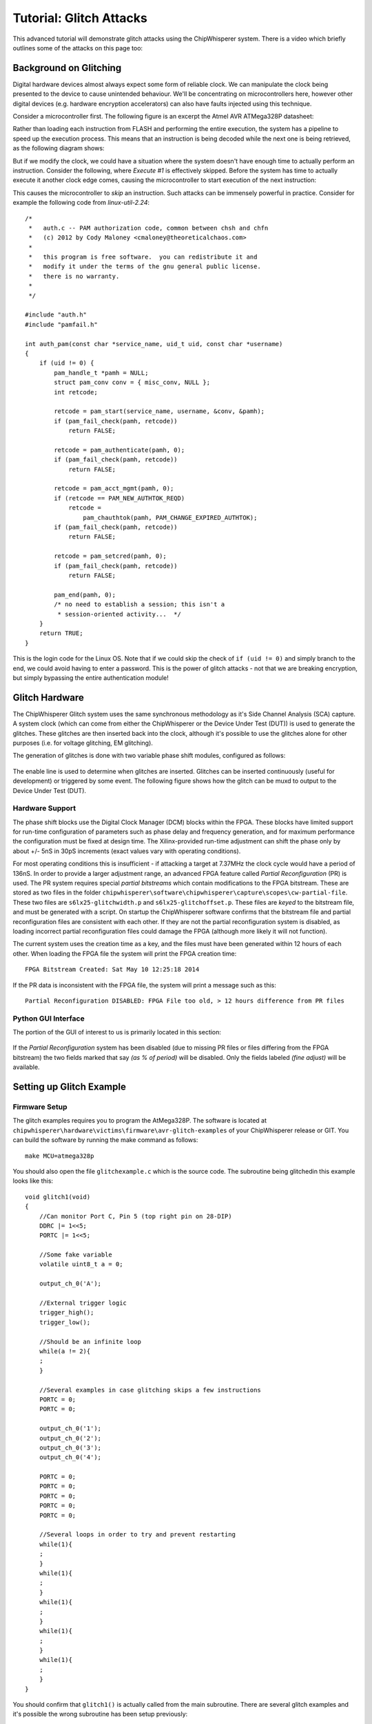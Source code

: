 .. _tutorialglitch:

Tutorial: Glitch Attacks
=====================================

This advanced tutorial will demonstrate glitch attacks using the ChipWhisperer system. There is a video which briefly outlines some of the attacks on this page too:

|YouTubeGlitch|_

.. |YouTubeGlitch| image:: /images/tutorials/advanced/glitching/youtube-glitch.png
.. _YouTubeGlitch: http://www.youtube.com/watch?v=Ib8qvAlU8xo&hd=1


Background on Glitching
-------------------------

Digital hardware devices almost always expect some form of reliable clock. We can manipulate the clock being presented to the device
to cause unintended behaviour. We'll be concentrating on microcontrollers here, however other digital devices (e.g. hardware encryption
accelerators) can also have faults injected using this technique.

Consider a microcontroller first. The following figure is an excerpt the Atmel AVR ATMega328P datasheet:

.. image:: /images/tutorials/advanced/glitching/mcu-unglitched.png

Rather than loading each instruction from FLASH and performing the entire execution, the system has a pipeline to speed up
the execution process. This means that an instruction is being decoded while the next one is being retrieved, as the following
diagram shows:

.. image:: /images/tutorials/advanced/glitching/clock-normal.png

But if we modify the clock, we could have a situation where the system doesn't have enough time to actually perform an instruction. Consider
the following, where `Execute #1` is effectively skipped. Before the system has time to actually execute it another clock edge comes,
causing the microcontroller to start execution of the next instruction:

.. image:: /images/tutorials/advanced/glitching/clock-glitched.png

This causes the microcontroller to `skip` an instruction. Such attacks can be immensely powerful in practice. Consider for example the following
code from `linux-util-2.24`::

    /*
     *   auth.c -- PAM authorization code, common between chsh and chfn
     *   (c) 2012 by Cody Maloney <cmaloney@theoreticalchaos.com>
     *
     *   this program is free software.  you can redistribute it and
     *   modify it under the terms of the gnu general public license.
     *   there is no warranty.
     *
     */

    #include "auth.h"
    #include "pamfail.h"

    int auth_pam(const char *service_name, uid_t uid, const char *username)
    {
        if (uid != 0) {
            pam_handle_t *pamh = NULL;
            struct pam_conv conv = { misc_conv, NULL };
            int retcode;

            retcode = pam_start(service_name, username, &conv, &pamh);
            if (pam_fail_check(pamh, retcode))
                return FALSE;

            retcode = pam_authenticate(pamh, 0);
            if (pam_fail_check(pamh, retcode))
                return FALSE;

            retcode = pam_acct_mgmt(pamh, 0);
            if (retcode == PAM_NEW_AUTHTOK_REQD)
                retcode =
                    pam_chauthtok(pamh, PAM_CHANGE_EXPIRED_AUTHTOK);
            if (pam_fail_check(pamh, retcode))
                return FALSE;

            retcode = pam_setcred(pamh, 0);
            if (pam_fail_check(pamh, retcode))
                return FALSE;

            pam_end(pamh, 0);
            /* no need to establish a session; this isn't a
             * session-oriented activity...  */
        }
        return TRUE;
    }

This is the login code for the Linux OS. Note that if we could skip the check of ``if (uid != 0)`` and simply branch to the end, we could
avoid having to enter a password. This is the power of glitch attacks - not that we are breaking encryption, but simply bypassing the entire
authentication module!

Glitch Hardware
------------------

The ChipWhisperer Glitch system uses the same synchronous methodology as it's Side Channel Analysis (SCA) capture. A system clock (which can come
from either the ChipWhisperer or the Device Under Test (DUT)) is used to generate the glitches. These glitches are then inserted back into the clock,
although it's possible to use the glitches alone for other purposes (i.e. for voltage glitching, EM glitching). 

The generation of glitches is done with two variable phase shift modules, configured as follows:

.. figure:: /images/tutorials/advanced/glitching/glitchgen-phaseshift.png

The enable line is used to determine when glitches are inserted. Glitches can be inserted continuously (useful for development) or triggered by 
some event. The following figure shows how the glitch can be muxd to output to the Device Under Test (DUT).

.. figure:: /images/tutorials/advanced/glitching/glitchgen-mux.png

Hardware Support
^^^^^^^^^^^^^^^^^^^^

The phase shift blocks use the Digital Clock Manager (DCM) blocks within the FPGA. These blocks have
limited support for run-time configuration of parameters such as phase delay and frequency generation, and for maximum performance
the configuration must be fixed at design time. The Xilinx-provided run-time adjustment can shift the phase only by about
+/- 5nS in 30pS increments (exact values vary with operating conditions).

For most operating conditions this is insufficient - if attacking a target at 7.37MHz the clock cycle would have a period of 136nS. In order
to provide a larger adjustment range, an advanced FPGA feature called `Partial Reconfiguration` (PR) is used. The PR system requires special
`partial bitstreams` which contain modifications to the FPGA bitstream. These are stored as two files in the folder
``chipwhisperer\software\chipwhisperer\capture\scopes\cw-partial-file``. These two files are ``s6lx25-glitchwidth.p`` and ``s6lx25-glitchoffset.p``.
These files are `keyed` to the bitstream file, and must be generated with a script. On startup the ChipWhisperer software confirms that the
bitstream file and partial reconfiguration files are consistent with each other. If they are not the partial reconfiguration system is disabled,
as loading incorrect partial reconfiguration files could damage the FPGA (although more likely it will not function).

The current system uses the creation time as a key, and the files must have been generated within 12 hours of each other. When loading the FPGA
file the system will print the FPGA creation time::

    FPGA Bitstream Created: Sat May 10 12:25:18 2014
    
If the PR data is inconsistent with the FPGA file, the system will print a message such as this::

    Partial Reconfiguration DISABLED: FPGA File too old, > 12 hours difference from PR files

Python GUI Interface
^^^^^^^^^^^^^^^^^^^^^^

The portion of the GUI of interest to us is primarily located in this section:

.. figure:: /images/tutorials/advanced/glitching/prgui.png

If the `Partial Reconfiguration` system has been disabled (due to missing PR files or files differing from the FPGA bitstream) the two fields
marked that say `(as % of period)` will be disabled. Only the fields labeled `(fine adjust)` will be available.

Setting up Glitch Example
---------------------------

Firmware Setup
^^^^^^^^^^^^^^^

The glitch examples requires you to program the AtMega328P. The software is located at ``chipwhisperer\hardware\victims\firmware\avr-glitch-examples``
of your ChipWhisperer release or GIT. You can build the software by running the make command as follows::

    make MCU=atmega328p
    
You should also open the file ``glitchexample.c`` which is the source code. The subroutine being glitchedin this example looks like this::

    void glitch1(void)
    {
        //Can monitor Port C, Pin 5 (top right pin on 28-DIP)
        DDRC |= 1<<5;
        PORTC |= 1<<5;
        
        //Some fake variable
        volatile uint8_t a = 0;
        
        output_ch_0('A');
        
        //External trigger logic
        trigger_high();
        trigger_low();
        
        //Should be an infinite loop
        while(a != 2){
        ;
        }
        
        //Several examples in case glitching skips a few instructions
        PORTC = 0;
        PORTC = 0;

        output_ch_0('1');
        output_ch_0('2');
        output_ch_0('3');
        output_ch_0('4');

        PORTC = 0;
        PORTC = 0;
        PORTC = 0;
        PORTC = 0;
        PORTC = 0;

        //Several loops in order to try and prevent restarting
        while(1){
        ;
        }
        while(1){
        ;
        }
        while(1){
        ;
        }
        while(1){
        ;
        }
        while(1){
        ;
        }    
    }

You should confirm that ``glitch1()`` is actually called from the main subroutine. There are several glitch examples and it's possible the
wrong subroutine has been setup previously::

    int main(void){
        trigger_setup();
        init_uart0();
        
        /* Uncomment this to get a HELLO message for debug */	
        output_ch_0('h');
        output_ch_0('e');
        output_ch_0('l');
        output_ch_0('l');
        output_ch_0('o');
        output_ch_0('\n');
        _delay_ms(20);
            
        glitch1();
            
        return 1;
        }

One the AVR is programmed (see previous tutorials), you need to setup a few jumpers on the board.

Hardware Setup
^^^^^^^^^^^^^^^^^

The hardware is almost as in previous incarnations. The difference is the 'FPGAOUT' is bridged to the AVR clock. You can either choose to use the
7.37MHz clock on the multi-target board, or use the CLKGEN feature to generate a suitable 7.37MHz clock. This example will use the CLKGEN feature.

The AVR is being used as the glitch target. The following figure shows the expected jumper settings:

.. image:: /images/tutorials/advanced/glitching/glitchhw.jpg

Software Setup
^^^^^^^^^^^^^^^^^

1. Connect to the ChipWhisperer device:

    1. As the *Scope Module*, select the *ChipWhisperer/OpenADC* option

    2. As the *Target Module*, select the *Simple Serial* option

    3. Switch to the *Target Settings* tab, and as the *connection*, select the *ChipWhisperer* option

    4. Run the *Download CW Firmware* tool. You should see the FPGA being programmed if required.

    5. Run connect on both the Scope & Target. They should both switch to green circles indicating the system is connected.

2. Setup the CLKGEN Module to Generate a 7.37 MHz clock and route it through the Glitch Generator

    1. Switch the *Freq Counter Src* to the *CLKGEN Output*
    
    2. Set the *Desired Frequency* to 7.37 MHz. Note you should only adjust the 'frequency' portion of this, if you highlight the entire field
       you may not be able to type the frequency into the system.
       
    3. Confirm the *DCM Locked* checkbox is checked, if not hit the *Reset CLKGEN DCM* box. Check the *Freq Counter* to ensure the system is correctly
       generating a 7.37 MHz clock.

    4. Under the *Glitch Module* set the *Clock Source* as *CLKGEN*:
    
       .. image:: /images/tutorials/advanced/glitching/glitchgen-clkgen.png

    5. Under the *Target HS IO-Out* option select the *Glitch Module*:

       .. image:: /images/tutorials/advanced/glitching/targioout.png

3. Connect the Serial Port
    
    1. From the *Tools* menu select *Open Terminal*, and press *Connect* on the terminal:

        .. image:: /images/tutorials/basic/timingpower/termconn.png

    2. The baud rate for this system is 38400, which should be the default for the ChipWhisperer serial port. 

    3. Connect the USB-A cable (if not already connected) to the back of the ChipWhisperer device. Start AVRStudio and open the
       programmer dialog. We will use the `Read Signature` button to reset the AVR every time we want to restart the program. Confirm
       this works by pressing the `Read Signature` button:
   
       .. image:: /images/tutorials/advanced/glitching/readsig.png
   
       When you press this button the AVR will display the `Hello` message, which should look something like this:
   
       .. image:: /images/tutorials/advanced/glitching/termhello.png


We'll now look at glitching this routine. You should inspect the source code to determine that after sending the ``A`` the system goes into
an infinite loop::

        output_ch_0('A');
        
        //External trigger logic
        trigger_high();
        trigger_low();
        
        //Should be an infinite loop
        while(a != 2){
        ;
        }
        
        //Several examples in case glitching skips a few instructions
        PORTC = 0;
        PORTC = 0;

        output_ch_0('1');
        output_ch_0('2');
        output_ch_0('3');
        output_ch_0('4');

Using clock glitching we'll escape from this loop!

.. _glitch-manual1:

Manual Glitch Trigger
----------------------

To begin with, you'll simply use the manual glitch triggering. This works well in the examples where we have a simple loop we are breaking
out of. Doing so requires modifying the `glitch width` and `glitch offset` experimentally. The exact values will vary for every device and setup.

It is recommended to only use the *glitch width (as % of period)* option, as the fine adjust is too small of a change for this lower-speed
example. Other hardware may need the precision added by the fine adjust however!

The following figure shows several different settings for a 7.37 MHz clock. The `width` is set to 10%, which for the 136nS clock period of the 7.37 MHz
clock means the glitch width is about 13.6 nS. When the `offset` is negative, the glitch is placed in-front of the clock. The glitch is XORd with the clock,
meaning this becomes a small positive-going glitch in-front of the regular clock pulse.

If the `offset` is positive, the glitch occurs *after* the rising edge of the clock pulse. Because this glitch pulse is XORd with the clock, it becomes
a negative-going glitch inserted in the 'middle' of the regular clock pulse.

    .. image:: /images/tutorials/advanced/glitching/clockglitch-examplesettings.png

With some background, let's now check some glitches. Assuming you've setup the example as before, do the following:

1. Set the *Glitch Width (as % of period)* to around 7.5
2. Set the *Glitch Offset (as % of period)* to around -10
3. Ensure *Glitch Trigger* is *Manual*
4. Set the *Repeat* to 1
5. Hit the *Manual Trigger* button
6. See if you end up with either the AVR resetting (reprints ``hello\nA``), or glitches out of the loop (prints ``1234``). It may do both. You may need to
   press the *Manual Trigger* button several times quickly.
7. To force a reset of the AVR, use the `Signature Read` option in AVRStudio.
8. Adjust the glith width & offset as needed. 
9. You may also adjust the *Repeat* option, or cause it to glitch several instructions.

The following figure shows several successul glitches:

    .. image:: /images/tutorials/advanced/glitching/glitchsimple-playaround.png
    
**Be aware that you may crash the AVR!** In the previous examples the AVR had reset after each glitch. It may simply go into another infinite loop
however, or even enter invalid states. Again use the `Signature Read` option in AVRStudio to force a hardware reset of the AVR in these cases. It may
appear like the AVR was never glitched, whereas in reality it was glitched into some invalid state.

Automatic Glitch Triggering
---------------------------------

The manual trigger used previously is suitable when the embedded system is waiting for further input. For example if the embedded system is waiting for
a password, you could insert glitches without requiring accurate timing. We'll explore the use of the capture trigger for glitching here, which also improves
the repeatability of your glitch attempts.

To use this system, you must first understand the routing of the trigger to the glitch module. The following figure shows the trigger routing, which is more
basic than the power capture trigger:

    .. image:: /images/triggerrouting.png

Note in particular that if using an external IO pin, you only have a *rising edge trigger*. The example glitch program for the AVR includes a line which is
set 'High' at critical moments, allowing you to experiment with this basic IO trigger. 

Basic Trigger on ``glitch1()``
^^^^^^^^^^^^^^^^^^^^^^^^^^^^^^^^

This first example will use the automatic trigger to attack the existing system.

1. Assuming your system is still setup to glitch as in :ref:`glitch-manual1`.

2. Set the *Trigger Pins* to only use the *Target IO4* pin:

    .. image:: /images/tutorials/advanced/glitching/glitchsetup-triggerext.png

3. Using AVRStudio hit the *Read Signature* button to reset the AVR. You should once again see the following output when you hit the *Read Signature* button::

    hello
    A

4. Under the *Glitch Trigger* set to *External Trigger*:

    .. image:: /images/tutorials/advanced/glitching/glitchsetup-trigger.png
    
5. Using AVRStudio hit the *Read Signature* button to reset the AVR. You may need to adjust the *Repeat* number slightly, the objective is to have the system
   automatically glitch through the loop on reset! Likely you won't get 100% reliability, but it's possible to check...
   
   .. image:: /images/tutorials/advanced/glitching/glitchexample-basic1.png


Serial IO Line Trigger on ``glitch1()``
^^^^^^^^^^^^^^^^^^^^^^^^^^^^^^^^^^^^^^^^^^^^^^^

We'll now attack the same system as before, but using an automatic digital pattern trigger. This will detect
when the DUT sends the ``A`` character indicating the infinite loop is going to happen.

1. Switch the *Trigger Module* to *Digital Pattern Matching*:

   .. image:: /images/tutorials/advanced/glitching/glitchexample-iotrigger1.png

2. Setup the system to monitor both TX & RX lines, using an AND logic. The lines normally idle high, thus
   the AND combination allows you to trigger on either sent or received data:

   .. image:: /images/tutorials/advanced/glitching/glitchexample-iotrigger2.png

3. Under the *Digital Pattern Trigger Module*, set the Baud rate to 38400. Set the *Trigger Character* to ``A``:

   .. image:: /images/tutorials/advanced/glitching/glitchexample-iotrigger3.png

When the glitch sends an ``A``, the glitch will trigger. If you want to check the trigger is occurring, you
can use the normal analog capture. To do so follow these steps:

4. Set the gain setting to *30*:

   .. image:: /images/tutorials/advanced/glitching/glitchexample-iotrigger-analog1.png

5. Set the trigger mode to *rising edge*:

   .. image:: /images/tutorials/advanced/glitching/glitchexample-iotrigger-analog2.png
   
6. Set the ADC clock source to *CLKGEN x4 via DCM*, and ensure the *DCM Locked* checkbox indicates the DCM
   is locked, along with the ADC frequency being *29.5 MHz*. Hit the *Reset ADC DCM* button if this is not
   the case:
   
   .. image:: /images/tutorials/advanced/glitching/glitchexample-iotrigger-analog3.png

Finally - we can check both the triggering and the glitches. To check the triggers our occurring:

7. Hit the *Capture 1* box. Quickly (before the timeout occurs) hit the *Read Signature* button in AVRStudio,
   which will reset the AVR. It should send an ``A`` causing the trigger to occur. If the system is working the
   ADC will capture data, immediately on hitting *Read Signature*. If the trigger is NOT working you will instead
   see a message printed about *Timeout in OpenADC capture(), trigger FORCED* in the *Debug Logging* tab:
   
   .. image:: /images/tutorials/advanced/glitching/glitchexample-iotrigger-analog3.png

8. The glitch trigger will occur whenever the trigger conditions are met, and *DOES NOT* rely on the capture
   to be armed. Thus for example try adjusting the *Repeat* number until you are able to get glitches occuring
   by simply hitting the *Read Signature* button to reset the AVR.
   
  
.. _basic-glitch2:

Basic Trigger on ``glitch2()``
^^^^^^^^^^^^^^^^^^^^^^^^^^^^^^^^

In this module we'll be glitching a new function, which compares a received character to some known character. 
The ``glitch2()`` function looks as follows::

    void glitch2()
    {
        char c;  
        
        output_ch_0('B');
           
        c = input_ch_0();
        
        trigger_high();
        trigger_low();
        
        if (c != 'q'){
            output_ch_0('1');
        } else {
            output_ch_0('2');
        }
        output_ch_0('\n');
        output_ch_0('\n');
        output_ch_0('\n');
        output_ch_0('\n');
    }

Here you need to send a character to the DUT for it to respond appropriately. The following steps details this,
assuming you are already connected to the target device, for example by following at minimum the :ref:`glitch-manual1`
example, however if you've completed the serial triggering tutorial you can also use that system setup.

1. Modify the file ``glitchexample.c`` to call ``glitch2()`` instead of ``glitch1()``, which is to say simply
   change the main function called from ``main()`` to ``glitch2()``.
   
2. Run ``make MCU=atmega328p`` in the folder ``chipwhisperer\hardware\victims\firmware\avr-glitch-examples``

3. In order to program the resulting ``.hex`` file, you must **DISABLE** the glitches so you have a clean clock.
   Set the glitch trigger to manual:

   .. image:: /images/tutorials/advanced/glitching/glitchexample-basic2-disableglitch.png
 
4. Program the ``glitchexample.hex`` file using AVRStudio into the microcontroller.

5. Using AVRStudio hit the *Read Signature* button to reset the AVR. You should once again see the following output when you hit the *Read Signature* button::

    hello
    B

6. Try typing a ``q`` character and hit enter, and view the response in the console. If you send a ``q`` the
   system will respond with a ``2``. If you send any other character the system will respond with a ``1``. Once
   the response has been sent you need to reset the AVR using the ``Read Signature`` button!
   
   .. image:: /images/tutorials/advanced/glitching/glitchexample-basic2-comms.png

7. We will now set the *Glitch Trigger* set to *External Trigger*:

   .. image:: /images/tutorials/advanced/glitching/glitchsetup-trigger.png
   
8. Set the trigger routing to use IO-Pin 4 only, uncheck any other options (e.g. front-panel A or TX/RX lines): 

   .. image:: /images/tutorials/advanced/glitching/glitchexample-basic2-setup1.png
   
9. Reset the AVR, and again it will send a ``B`` then wait for input. Send a character (either ``q`` or something
   that is not q such as ``a``). The objective is to observe some odd behaviour, such as always responding with a
   ``2``. In the following example note that sending a ``q`` causes the system to continue operation correctly,
   but other characters cause it to reset:
   
   .. image:: /images/tutorials/advanced/glitching/glitchexample-basic2-results.png
   
   You will have to modify the *Repeat* value! You may also need to tweak the glitch offset and width.
   

Basic Trigger on ``glitch3()``
^^^^^^^^^^^^^^^^^^^^^^^^^^^^^^^^
In this module we'll be glitching a new function, which compares a received password to some known password. 
The ``glitch3()`` function looks as follows::

    void glitch3()
    {
        char inp[16];
        char c;
        int cnt = 0;
        output_ch_0('C');

        c = 'A';
        while((c != '\n') & (cnt < 16)){
            c = input_ch_0();
            inp[cnt] = c;
            cnt++;
        }
        
        char passwd[] = "touch";
        char passok = 1;
        
        trigger_high();
        trigger_low();
        
        //Simple test - doesn't check for too-long password!
        for(cnt = 0; cnt < 5; cnt++){
            if (inp[cnt] != passwd[cnt]){
                passok = 0;
            }
        }
        
        if (!passok){
            output_ch_0('B');
            output_ch_0('a');
            output_ch_0('d');
            output_ch_0('\n');
        } else {
            output_ch_0('W');
            output_ch_0('e');
            output_ch_0('l');
            output_ch_0('c');
            output_ch_0('o');
            output_ch_0('m');
            output_ch_0('e');
            output_ch_0('\n');
        }
    }
    
The following assumes you have already completed the setup in the :ref:`basic-glitch2`.

1. Modify the file ``glitchexample.c`` to call ``glitch3()`` instead of ``glitch2()``, which is to say simply
   change the main function called from ``main()`` to ``glitch3()``.
   
2. Run ``make MCU=atmega328p`` in the folder ``chipwhisperer\hardware\victims\firmware\avr-glitch-examples``

3. In order to program the resulting ``.hex`` file, you must **DISABLE** the glitches so you have a clean clock.
   Set the glitch trigger to manual:

   .. image:: /images/tutorials/advanced/glitching/glitchexample-basic2-disableglitch.png
 
4. Program the ``glitchexample.hex`` file using AVRStudio into the microcontroller.

5. Using AVRStudio hit the *Read Signature* button to reset the AVR. You should see the following output when you hit the *Read Signature* button::

    hello
    C

6. Ensure the *TX on Enter* is set to ``\n``. Type ``t`` and send to the target, which should respond with
   ``Welcome``, indicating the password was accepted. Reset the AVR and try other passwords, it will respond with
   ``Bad``. Our objective is to get the ``Welcome`` message with the wrong password!
   
   .. image:: /images/tutorials/advanced/glitching/glitchexample-basic3-serial.png

7. We will now set the *Glitch Trigger* set to *External Trigger*:

   .. image:: /images/tutorials/advanced/glitching/glitchsetup-trigger.png
   
8. The system is now setup to glitch! Using the AVR reset, keep trying new passwords. You will need to finely tune
   all three parameters (Repeat, Glitch Width, Glitch Offset). In addition the glitch may not be reliable - it may
   be only occasionally the password is accepted. However for most secure embedded systems it would not be required
   to have a 'reliable' password glitch entry, just one that works often enough! The following shows an example of
   a successful glitch attack:
   
   .. image:: /images/tutorials/advanced/glitching/glitchexample-basic3-success.png
   
Glitching Onward
-------------------

This basic tutorial has introduced you to glitch attacks. They are a powerful tool for bypassing authentication
in embedded hardware devices. There are many ways to expand your knowledge with additional practice, such as:

* Use manual glitches to try simply glitching past the prompt in ``glitch3()``.
* Download some example source code (bootloaders, login prompts, etc) and port them to the AVR. See how you can
  glitch past security checks.
  